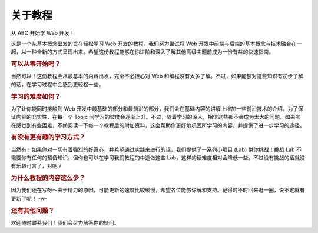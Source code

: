 关于教程
========

从 ABC 开始学 Web 开发！

这是一个从基本概念出发的旨在轻松学习 Web 开发的教程。我们努力尝试将 Web 开发中前端与后端的基本概念与技术融合在一起，以一种全新的方式呈现出来。希望这份教程能够在你进阶和深入了解其他高级主题前成为一份有益的快速指南。

.. rubric:: 可以从零开始吗？

当然可以！这份教程会从最基本的内容出发，完全不必担心对 Web 和编程没有太多了解。不过，如果能够对这些知识有初步了解的话，在学习过程中会感到更轻松一些。

.. rubric:: 学习的难度如何？

为了让你能同时接触到 Web 开发中最基础的部分和最前沿的部分，我们会在基础内容的讲解上增加一些前沿技术的介绍。为了保证内容的充实性，在每一个 Topic 间学习的坡度会逐渐上升。不过，随着学习的深入，相信这些都不会成为太大的问题。如果实在感觉到有些困难，不妨阅读一下每一个教程后的附加资料，这会帮助你更好地巩固所学习的内容，并提供了进一步学习的途径。

.. rubric:: 有没有更有趣的学习方式？

当然有！如果你对一切有着强烈的好奇心，并希望通过实践来进行的话，我们提供了一系列小项目 (Lab) 供你挑战！挑战 Lab 不需要你有任何的预备知识，但你也可以在学习我们教程的中途做这些 Lab，这样的话难度相对会降低一些。不过没有挑战的话就没有乐趣可言了，对吧？

.. rubric:: 为什么教程的内容这么少？

因为我们还在写呀～由于精力的原因，可能更新的速度比较缓慢，希望各位能够谅解和支持。记得时不时回来逛一圈，说不定就有更新了呢！ -w-

.. rubric:: 还有其他问题？

欢迎随时联系我们！我们会尽力解答你的疑问。